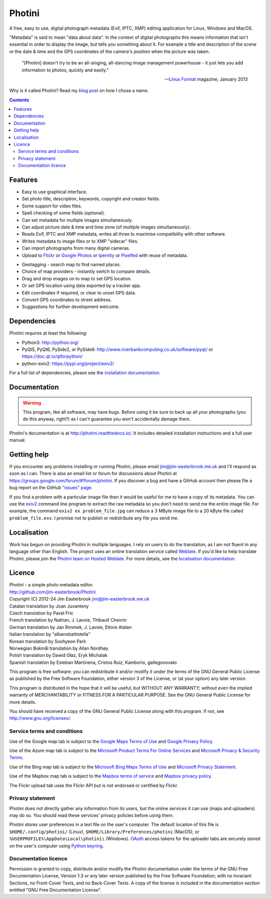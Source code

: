 Photini
=======

A free, easy to use, digital photograph metadata (Exif, IPTC, XMP) editing application for Linux, Windows and MacOS.

"Metadata" is said to mean "data about data".
In the context of digital photographs this means information that isn't essential in order to display the image, but tells you something about it.
For example a title and description of the scene or the date & time and the GPS coordinates of the camera's position when the picture was taken.

   "[Photini] doesn't try to be an all-singing, all-dancing image management powerhouse - it just lets you add information to photos, quickly and easily."
   
   -- `Linux Format`_ magazine, January 2013

Why is it called Photini?
Read my `blog post`_ on how I chose a name.

.. contents::
   :backlinks: top

Features
--------

.. image:: https://raw.githubusercontent.com/jim-easterbrook/Photini/refs/heads/main/src/doc/images/screenshot_027.png
   :alt: Text editing screenshot

*   Easy to use graphical interface.
*   Set photo title, description, keywords, copyright and creator fields.
*   Some support for video files.
*   Spell checking of some fields (optional).
*   Can set metadata for multiple images simultaneously.
*   Can adjust picture date & time and time zone (of multiple images simultaneously).
*   Reads Exif, IPTC and XMP metadata, writes all three to maximise compatibility with other software.
*   Writes metadata to image files or to XMP "sidecar" files.
*   Can import photographs from many digital cameras.
*   Upload to Flickr_ or `Google Photos`_ or Ipernity_ or Pixelfed_ with reuse of metadata.

.. image:: https://raw.githubusercontent.com/jim-easterbrook/Photini/refs/heads/main/src/doc/images/screenshot_224.png
   :alt: Geotagging screenshot

*   Geotagging - search map to find named places.
*   Choice of map providers - instantly switch to compare details.
*   Drag and drop images on to map to set GPS location.
*   Or set GPS location using data exported by a tracker app.
*   Edit coordinates if required, or clear to unset GPS data.
*   Convert GPS coordinates to street address.
*   Suggestions for further development welcome.

Dependencies
------------

Photini requires at least the following:

*   Python3: http://python.org/
*   PyQt5, PyQt6, PySide2, or PySide6: http://www.riverbankcomputing.co.uk/software/pyqt/ or https://doc.qt.io/qtforpython/
*   python-exiv2: https://pypi.org/project/exiv2/

For a full list of dependencies, please see the `installation documentation`_.

Documentation
-------------

.. warning::
   This program, like all software, may have bugs.
   Before using it be sure to back up all your photographs (you do this anyway, right?) as I can't guarantee you won't accidentally damage them.

Photini's documentation is at http://photini.readthedocs.io/.
It includes detailed installation instructions and a full user manual.

.. _readme-getting_help:

Getting help
------------

If you encounter any problems installing or running Photini, please email jim@jim-easterbrook.me.uk and I'll respond as soon as I can.
There is also an email list or forum for discussions about Photini at https://groups.google.com/forum/#!forum/photini.
If you discover a bug and have a GitHub account then please file a bug report on the GitHub `"issues" page`_.

If you find a problem with a particular image file then it would be useful for me to have a copy of its metadata.
You can use the exiv2_ command line program to extract the raw metadata so you don't need to send me the entire image file.
For example, the command ``exiv2 ex problem_file.jpg`` can reduce a 3 MByte image file to a 20 kByte file called ``problem_file.exv``.
I promise not to publish or redistribute any file you send me.

Localisation
------------

Work has begun on providing Photini in multiple languages.
I rely on users to do the translation, as I am not fluent in any language other than English.
The project uses an online translation service called Weblate_.
If you'd like to help translate Photini, please join the `Photini team on Hosted Weblate`_.
For more details, see the `localisation documentation`_.

.. _readme-legalese:

Licence
-------

| Photini - a simple photo metadata editor.
| http://github.com/jim-easterbrook/Photini
| Copyright (C) 2012-24  Jim Easterbrook  jim@jim-easterbrook.me.uk

| Catalan translation by Joan Juvanteny
| Czech translation by Pavel Fric
| French translation by Nathan, J. Lavoie, Thibault Chevrin
| German translation by Jan Rimmek, J. Lavoie, Ettore Atalan
| Italian translation by "albanobattistella"
| Korean translation by Soohyeon Park
| Norwegian Bokmål translation by Allan Nordhøy
| Polish translation by Dawid Głaz, Eryk Michalak
| Spanish translation by Esteban Martinena, Cristos Ruiz, Kamborio, gallegonovato

This program is free software: you can redistribute it and/or
modify it under the terms of the GNU General Public License as
published by the Free Software Foundation, either version 3 of the
License, or (at your option) any later version.

This program is distributed in the hope that it will be useful,
but WITHOUT ANY WARRANTY; without even the implied warranty of
MERCHANTABILITY or FITNESS FOR A PARTICULAR PURPOSE.  See the GNU
General Public License for more details.

You should have received a copy of the GNU General Public License
along with this program.  If not, see http://www.gnu.org/licenses/.

Service terms and conditions
^^^^^^^^^^^^^^^^^^^^^^^^^^^^

Use of the Google map tab is subject to the `Google Maps Terms of Use`_ and `Google Privacy Policy`_.

Use of the Azure map tab is subject to the `Microsoft Product Terms For Online Services`_ and `Microsoft Privacy & Security Terms`_.

Use of the Bing map tab is subject to the `Microsoft Bing Maps Terms of Use`_ and `Microsoft Privacy Statement`_.

Use of the Mapbox map tab is subject to the `Mapbox terms of service`_ and `Mapbox privacy policy`_.

The Flickr upload tab uses the Flickr API but is not endorsed or certified by Flickr.

Privacy statement
^^^^^^^^^^^^^^^^^

Photini does not directly gather any information from its users, but the online services it can use (maps and uploaders) may do so.
You should read these services' privacy policies before using them.

Photini stores user preferences in a text file on the user's computer.
The default location of this file is ``$HOME/.config/photini/`` (Linux), ``$HOME/Library/Preferences/photini`` (MacOS), or ``%USERPROFILE%\AppData\Local\photini\`` (Windows).
OAuth_ access tokens for the uploader tabs are securely stored on the user's computer using `Python keyring`_.


Documentation licence
^^^^^^^^^^^^^^^^^^^^^

Permission is granted to copy, distribute and/or modify the Photini documentation under the terms of the GNU Free Documentation License, Version 1.3 or any later version published by the Free Software Foundation; with no Invariant Sections, no Front-Cover Texts, and no Back-Cover Texts.
A copy of the license is included in the documentation section entitled "GNU Free Documentation License".

.. _blog post:
      https://www.jim-easterbrook.me.uk/2012/10/photini-whats-in-a-name/
.. _exiv2:         https://exiv2.org/manpage.html
.. _Flickr:        http://www.flickr.com/
.. _Google Photos: https://photos.google.com/
.. _Google Maps Terms of Use:
      http://www.google.com/help/terms_maps.html
.. _Google Privacy Policy:
      http://www.google.com/policies/privacy/
.. _installation documentation:
      http://photini.readthedocs.io/en/latest/other/installation.html
.. _Ipernity:      http://www.ipernity.com/
.. _"issues" page: https://github.com/jim-easterbrook/Photini/issues
.. _Linux Format:  http://www.linuxformat.com/archives?issue=166
.. _localisation documentation:
      http://photini.readthedocs.io/en/latest/other/localisation.html
.. _Mapbox terms of service:
      https://www.mapbox.com/tos/
.. _Mapbox privacy policy:
      https://www.mapbox.com/privacy/
.. _Microsoft Bing Maps Terms of Use:
      http://www.microsoft.com/maps/assets/docs/terms.aspx
.. _Microsoft Privacy & Security Terms:
      https://www.microsoft.com/licensing/terms/product/PrivacyandSecurityTerms/all
.. _Microsoft Privacy Statement:
      http://www.microsoft.com/en-us/privacystatement/
.. _Microsoft Product Terms For Online Services:
      https://www.microsoft.com/licensing/terms/product/ForOnlineServices/all
.. _OAuth:         http://oauth.net/
.. _OpenStreetMap licence:
      http://www.openstreetmap.org/copyright
.. _Photini team on Hosted Weblate:
      https://hosted.weblate.org/projects/photini/
.. _Pixelfed:      https://pixelfed.org/
.. _Python keyring:
      https://pypi.python.org/pypi/keyring#what-is-python-keyring-lib
.. _Weblate:       https://hosted.weblate.org
